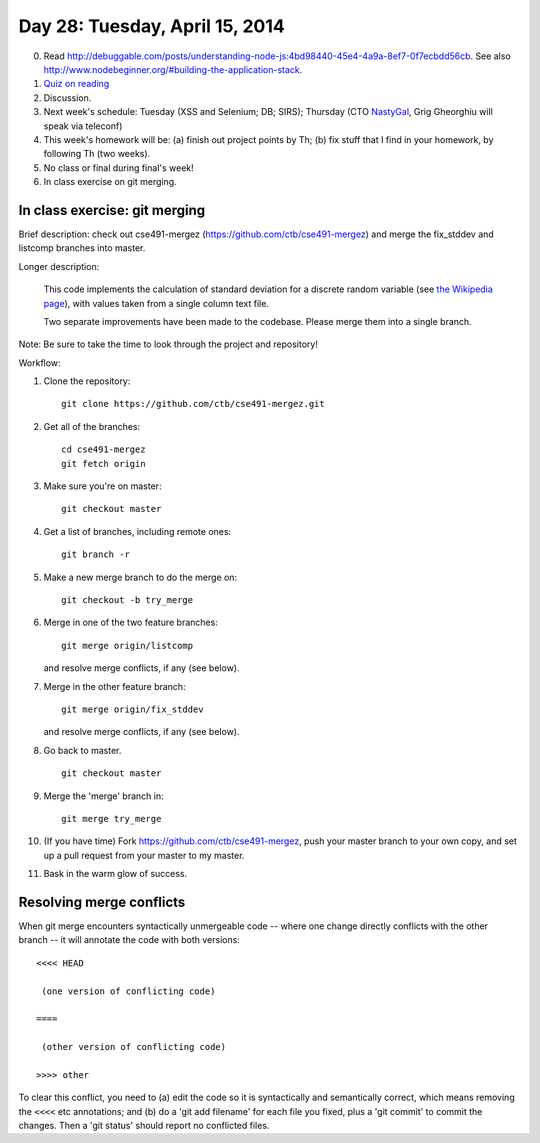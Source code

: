 ===============================
Day 28: Tuesday, April 15, 2014
===============================

0. Read http://debuggable.com/posts/understanding-node-js:4bd98440-45e4-4a9a-8ef7-0f7ecbdd56cb.  See also http://www.nodebeginner.org/#building-the-application-stack.

1. `Quiz on reading <https://docs.google.com/a/msu.edu/forms/d/1XaGaCdcF2JoOFofiAzx9ury7Oj8YKjRzcUtMBm1N5J0/viewform>`__

2. Discussion.

3. Next week's schedule: Tuesday (XSS and Selenium; DB; SIRS);
   Thursday (CTO `NastyGal <http://en.wikipedia.org/wiki/Nasty_Gal>`__, Grig Gheorghiu will speak via teleconf)

4. This week's homework will be:
   (a) finish out project points by Th;
   (b) fix stuff that I find in your homework, by following Th (two weeks).

5. No class or final during final's week!

6. In class exercise on git merging.

In class exercise: git merging
------------------------------

Brief description: check out cse491-mergez
(https://github.com/ctb/cse491-mergez) and merge the fix_stddev and
listcomp branches into master.

Longer description:

   This code implements the calculation of standard deviation for a
   discrete random variable (see `the Wikipedia page
   <http://en.wikipedia.org/wiki/Standard_deviation#Discrete_random_variable>`__), with values taken from a single column text file.

   Two separate improvements have been made to the codebase.  Please merge
   them into a single branch.

Note: Be sure to take the time to look through the project and repository!

Workflow:

1. Clone the repository::

      git clone https://github.com/ctb/cse491-mergez.git

2. Get all of the branches::

      cd cse491-mergez
      git fetch origin
3. Make sure you're on master::

      git checkout master

4. Get a list of branches, including remote ones::

      git branch -r

5. Make a new merge branch to do the merge on::

      git checkout -b try_merge

6. Merge in one of the two feature branches::

      git merge origin/listcomp

   and resolve merge conflicts, if any (see below).

7. Merge in the other feature branch::

      git merge origin/fix_stddev

   and resolve merge conflicts, if any (see below).

8. Go back to master. ::

      git checkout master

9. Merge the 'merge' branch in::

      git merge try_merge

10. (If you have time) Fork https://github.com/ctb/cse491-mergez, push
    your master branch to your own copy, and set up a pull request
    from your master to my master.

11. Bask in the warm glow of success.

Resolving merge conflicts
-------------------------

When git merge encounters syntactically unmergeable code -- where one change
directly conflicts with the other branch -- it will annotate the code with
both versions::

   <<<< HEAD

    (one version of conflicting code)

   ====

    (other version of conflicting code)

   >>>> other

To clear this conflict, you need to (a) edit the code so it is
syntactically and semantically correct, which means removing the
``<<<<`` etc annotations; and (b) do a 'git add filename' for each
file you fixed, plus a 'git commit' to commit the changes.  Then
a 'git status' should report no conflicted files.
